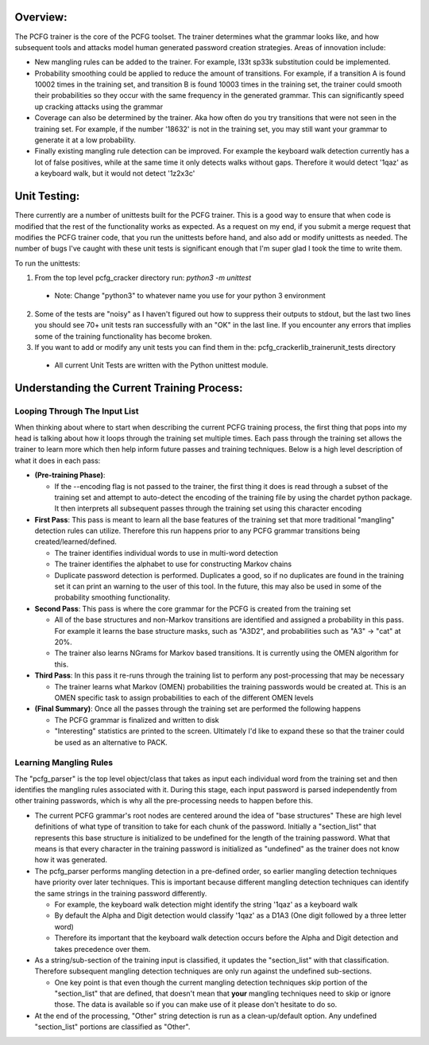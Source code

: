 .. image:: image/getty_8.jpg
  :width: 400
  :alt: Getty the Goblin Picture 8
  
Overview:
---------

The PCFG trainer is the core of the PCFG toolset. The trainer determines what the grammar looks like, and how subsequent tools and attacks model human generated password creation strategies. Areas of innovation include:

- New mangling rules can be added to the trainer. For example, l33t sp33k substitution could be implemented.

- Probability smoothing could be applied to reduce the amount of transitions. For example, if a transition A is found 10002 times in the training set, and transition B is found 10003 times in the training set, the trainer could smooth their probabilities so they occur with the same frequency in the generated grammar. This can significantly speed up cracking attacks using the grammar

- Coverage can also be determined by the trainer. Aka how often do you try transitions that were not seen in the training set. For example, if the number '18632' is not in the training set, you may still want your grammar to generate it at a low probability.

- Finally existing mangling rule detection can be improved. For example the keyboard walk detection currently has a lot of false positives, while at the same time it only detects walks without gaps. Therefore it would detect '1qaz' as a keyboard walk, but it would not detect '1z2x3c'

Unit Testing:
-------------

There currently are a number of unittests built for the PCFG trainer. This is a good way to ensure that when code is modified that the rest of the functionality works as expected. As a request on my end, if you submit a merge request that modifies the PCFG trainer code, that you run the unittests before hand, and also add or modify unittests as needed. The number of bugs I've caught with these unit tests is significant enough that I'm super glad I took the time to write them.

To run the unittests:

1. From the top level pcfg_cracker directory run: `python3 -m unittest`

  - Note: Change "python3" to whatever name you use for your python 3 environment
  
2. Some of the tests are "noisy" as I haven't figured out how to suppress their outputs to stdout, but the last two lines you should see 70+ unit tests ran successfully with an "OK" in the last line. If you encounter any errors that implies some of the training functionality has become broken.

3. If you want to add or modify any unit tests you can find them in the: pcfg_cracker\lib_trainer\unit_tests directory

  - All current Unit Tests are written with the Python unittest module.

Understanding the Current Training Process:
-------------------------------------------

Looping Through The Input List
~~~~~~~~~~~~~~~~~~~~~~~~~~~~~~

When thinking about where to start when describing the current PCFG training process, the first thing that pops into my head is talking about how it loops through the training set multiple times. Each pass through the training set allows the trainer to learn more which then help inform future passes and training techniques. Below is a high level description of what it does in each pass:

- **(Pre-training Phase)**:

  - If the --encoding flag is not passed to the trainer, the first thing it does is read through a subset of the training set and attempt to auto-detect the encoding of the training file by using the chardet python package. It then interprets all subsequent passes through the training set using this character encoding
  
  
- **First Pass**: This pass is meant to learn all the base features of the training set that more traditional "mangling" detection rules can utilize. Therefore this run happens prior to any PCFG grammar transitions being created/learned/defined.

  - The trainer identifies individual words to use in multi-word detection
  
  - The trainer identifies the alphabet to use for constructing Markov chains
  
  - Duplicate password detection is performed. Duplicates a good, so if no duplicates are found in the training set it can print an warning to the user of this tool. In the future, this may also be used in some of the probability smoothing functionality.
  
 
- **Second Pass**: This pass is where the core grammar for the PCFG is created from the training set

  - All of the base structures and non-Markov transitions are identified and assigned a probability in this pass. For example it learns the base structure masks, such as "A3D2", and probabilities such as "A3" -> "cat" at 20%.
  
  - The trainer also learns NGrams for Markov based transitions. It is currently using the OMEN algorithm for this.
  
- **Third Pass**: In this pass it re-runs through the training list to perform any post-processing that may be necessary

  - The trainer learns what Markov (OMEN) probabilities the training passwords would be created at. This is an OMEN specific task to assign probabilities to each of the different OMEN levels
  
- **(Final Summary)**: Once all the passes through the training set are performed the following happens

  - The PCFG grammar is finalized and written to disk
  
  - "Interesting" statistics are printed to the screen. Ultimately I'd like to expand these so that the trainer could be used as an alternative to PACK.
  
Learning Mangling Rules
~~~~~~~~~~~~~~~~~~~~~~~

The "pcfg_parser" is the top level object/class that takes as input each individual word from the training set and then identifies the mangling rules associated with it. During this stage, each input password is parsed independently from other training passwords, which is why all the pre-processing needs to happen before this.

- The current PCFG grammar's root nodes are centered around the idea of "base structures" These are high level definitions of what type of transition to take for each chunk of the password. Initially a "section_list" that represents this base structure is initialized to be undefined for the length of the training password. What that means is that every character in the training password is initialized as "undefined" as the trainer does not know how it was generated.

- The pcfg_parser performs mangling detection in a pre-defined order, so earlier mangling detection techniques have priority over later techniques. This is important because different mangling detection techniques can identify the same strings in the training password differently.

  - For example, the keyboard walk detection might identify the string '1qaz' as a keyboard walk
  
  - By default the Alpha and Digit detection would classify '1qaz' as a D1A3 (One digit followed by a three letter word)
  
  - Therefore its important that the keyboard walk detection occurs before the Alpha and Digit detection and takes precedence over them.

- As a string/sub-section of the training input is classified, it updates the "section_list" with that classification. Therefore subsequent mangling detection techniques are only run against the undefined sub-sections.

  - One key point is that even though the current mangling detection techniques skip portion of the "section_list" that are defined, that doesn't mean that **your** mangling techniques need to skip or ignore those. The data is available so if you can make use of it please don't hesitate to do so.
  
- At the end of the processing, "Other" string detection is run as a clean-up/default option. Any undefined "section_list" portions are classified as "Other".